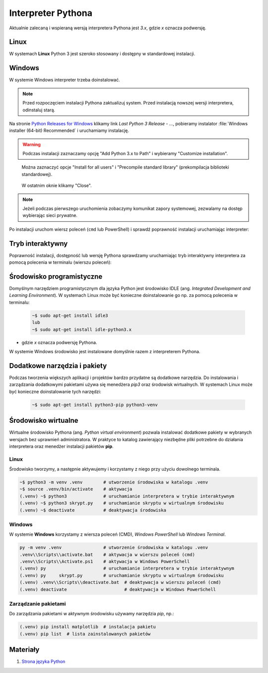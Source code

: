 .. _interpreter-pythona:

Interpreter Pythona
###################

Aktualnie zalecaną i wspieraną wersją interpretera Pythona jest `3.x`, gdzie `x` oznacza podwersję.

Linux
=====

W systemach **Linux** Python 3 jest szeroko stosowany i dostępny w standardowej instalacji.

Windows
=======

W systemie Windows interpreter trzeba doinstalować. 

.. note::

   Przed rozpoczęciem instalacji Pythona zaktualizuj system. Przed instalacją nowszej wersji
   interpretera, odinstaluj starą.

Na stronie `Python Releases for Windows <https://www.python.org/downloads/windows/>`_
klikamy link *Last Python 3 Release - ...*, pobieramy instalator
:file:`Windows installer (64-bit) Recommended` i uruchamiamy instalację.

.. figure:: ../img/python01.png

.. warning::

   Podczas instalacji zaznaczamy opcję "Add Python 3.x to Path" i wybieramy "Customize installation".

.. figure:: ../img/python02.png

.. figure:: ../img/python03.png

   Można zaznaczyć opcje "Install for all users" i "Precompile standard library" (prekompilacja biblioteki standardowej).

.. figure:: ../img/python04.png

   W ostatnim oknie klikamy "Close".

.. note::

   Jeżeli podczas pierwszego uruchomienia zobaczymy komunikat zapory systemowej, zezwalamy na dostęp wybierając sieci prywatne.

Po instalacji uruchom wiersz poleceń (``cmd`` lub PowerShell) i sprawdź poprawność instalacji uruchamiając interpreter:

.. figure:: ../img/python05.jpg

Tryb interaktywny
=================

Poprawność instalacji, dostępność lub wersję Pythona sprawdzamy uruchamiając tryb interaktywny interpretera za pomocą polecenia
w terminalu (wierszu poleceń):

.. figure:: ../img/python_shell.png

Środowisko programistyczne
===========================

Domyślnym narzędziem programistycznym dla języka Python jest środowisko IDLE (ang. *Integrated Development and Learning Environment*).
W systemach Linux może być konieczne doinstalowanie go np. za pomocą polecenia w terminalu:

   .. code-block:: bash

      ~$ sudo apt-get install idle3
      lub
      ~$ sudo apt-get install idle-python3.x

- gdzie `x` oznacza podwersję Pythona.

W systemie Windows środowisko jest instalowane domyślnie razem z interpreterem Pythona.

.. figure:: ../img/python_idle.png

Dodatkowe narzędzia i pakiety
=============================

Podczas tworzenia większych aplikacji i projektów bardzo przydatne są dodatkowe narzędzia.
Do instalowania i zarządzania dodatkowymi pakietami używa się menedżera `pip3` oraz środowisk wirtualnych.
W systemach Linux może być konieczne doinstalowanie tych narzędzi:

   .. code-block:: bash

      ~$ sudo apt-get install python3-pip python3-venv


Środowisko wirtualne
====================

Wirtualne środowisko Pythona (ang. *Python virtual environment*) pozwala instalować dodatkowe pakiety
w wybranych wersjach bez uprawnień administratora. W praktyce to katalog zawierający niezbędne pliki
potrzebne do działania interpretera oraz menedżer instalacji pakietów **pip**.

Linux
-----

Środowisko tworzymy, a następnie aktywujemy i korzystamy z niego przy użyciu dowolnego terminala.

.. code-block:: bash

    ~$ python3 -m venv .venv        # utworzenie środowiska w katalogu .venv
    ~$ source .venv/bin/activate    # aktywacja
    (.venv) ~$ python3              # uruchamianie interpretera w trybie interaktywnym
    (.venv) ~$ python3 skrypt.py    # uruchamianie skryptu w wirtualnym środowisku
    (.venv) ~$ deactivate           # deaktywacja środowiska

Windows
-------

W systemie **Windows** korzystamy z wiersza poleceń (CMD), `Windows PowerShell` lub `Windows Terminal`.

.. code-block:: bash

    py -m venv .venv                # utworzenie środowiska w katalogu .venv
    .venv\\Scripts\\activate.bat    # aktywacja w wierszu poleceń (cmd)
    .venv\\Scripts\\Activate.ps1    # aktywacja w Windows PowerSchell
    (.venv) py                      # uruchamianie interpretera w trybie interaktywnym
    (.venv) py     skrypt.py        # uruchamianie skryptu w wirtualnym środowisku
    (.venv) .venv\\Scripts\\deactivate.bat  # deaktywacja w wierszu poleceń (cmd)
    (.venv) deactivate                      # deaktywacja w Windows PowerSchell

Zarządzanie pakietami
---------------------

Do zarządzania pakietami w aktywnym środowisku używamy narzędzia `pip`, np.:

.. code-block:: bash

    (.venv) pip install matplotlib  # instalacja pakietu
    (.venv) pip list  # lista zainstalowanych pakietów

Materiały
=========

1. `Strona języka Python`_

.. _Strona języka Python: https://www.python.org/
